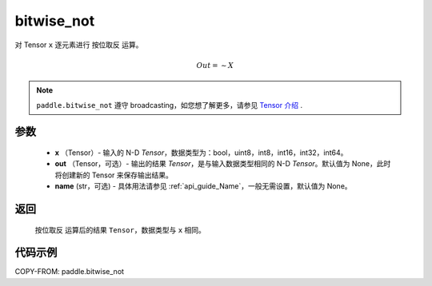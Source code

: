 .. _cn_api_paddle_bitwise_not:

bitwise_not
-------------------------------

.. py:function:: paddle.bitwise_not(x, out=None, name=None)

对 Tensor ``x`` 逐元素进行 ``按位取反`` 运算。

.. math::
       Out = \sim X

.. note::
    ``paddle.bitwise_not`` 遵守 broadcasting，如您想了解更多，请参见 `Tensor 介绍`_ .

    .. _Tensor 介绍: ../../guides/beginner/tensor_cn.html#id7

参数
::::::::::::

        - **x** （Tensor）- 输入的 N-D `Tensor`，数据类型为：bool，uint8，int8，int16，int32，int64。
        - **out** （Tensor，可选）- 输出的结果 `Tensor`，是与输入数据类型相同的 N-D `Tensor`。默认值为 None，此时将创建新的 Tensor 来保存输出结果。
        - **name** (str，可选) - 具体用法请参见 :ref:`api_guide_Name`，一般无需设置，默认值为 None。

返回
::::::::::::
 ``按位取反`` 运算后的结果 ``Tensor``，数据类型与 ``x`` 相同。

代码示例
::::::::::::

COPY-FROM: paddle.bitwise_not
